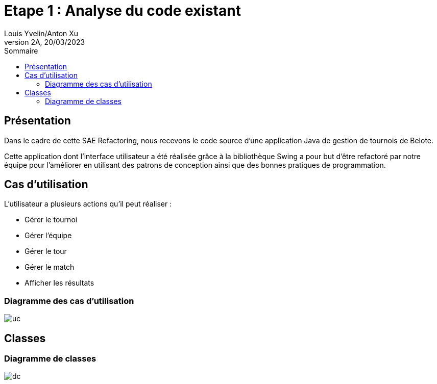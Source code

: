 = Etape 1 : Analyse du code existant
Louis Yvelin/Anton Xu
2A, 20/03/2023
:toc: auto
:toc-title: Sommaire
:toclevels: 4
:title-separator: any
:source-highlighter: highlightjs
:nofooter:

toc::[]

<<<

== Présentation

Dans le cadre de cette SAE Refactoring, nous recevons le code source d'une application Java de gestion de tournois de Belote. +

Cette application dont l'interface utilisateur a été réalisée grâce à la bibliothèque Swing a pour but d'être refactoré par notre équipe pour l'améliorer en utilisant des patrons de conception ainsi que des bonnes pratiques de programmation.

== Cas d'utilisation

L'utilisateur a plusieurs actions qu'il peut réaliser :

- Gérer le tournoi
- Gérer l'équipe
- Gérer le tour
- Gérer le match
- Afficher les résultats

=== Diagramme des cas d'utilisation

image::assets/uc.png[uc]

== Classes

=== Diagramme de classes


image::assets/dc.png[dc]